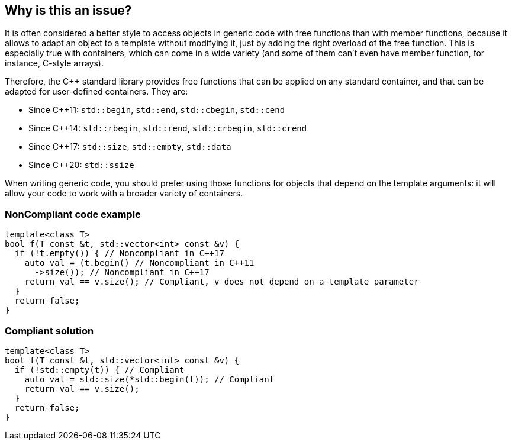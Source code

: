 == Why is this an issue?

It is often considered a better style to access objects in generic code with free functions than with member functions, because it allows to adapt an object to a template without modifying it, just by adding the right overload of the free function. This is especially true with containers, which can come in a wide variety (and some of them can't even have member function, for instance, C-style arrays).


Therefore, the {cpp} standard library provides free functions that can be applied on any standard container, and that can be adapted for user-defined containers. They are:

* Since {cpp}11: ``++std::begin++``, ``++std::end++``, ``++std::cbegin++``, ``++std::cend++``
* Since {cpp}14: ``++std::rbegin++``, ``++std::rend++``, ``++std::crbegin++``, ``++std::crend++``
* Since {cpp}17: ``++std::size++``, ``++std::empty++``, ``++std::data++``
* Since {cpp}20: ``++std::ssize++``

When writing generic code, you should prefer using those functions for objects that depend on the template arguments: it will allow your code to work with a broader variety of containers.


=== NonCompliant code example

[source,cpp]
----
template<class T>
bool f(T const &t, std::vector<int> const &v) {
  if (!t.empty()) { // Noncompliant in C++17
    auto val = (t.begin() // Noncompliant in C++11
      ->size()); // Noncompliant in C++17
    return val == v.size(); // Compliant, v does not depend on a template parameter
  }
  return false;
}
----


=== Compliant solution

[source,cpp]
----
template<class T>
bool f(T const &t, std::vector<int> const &v) {
  if (!std::empty(t)) { // Compliant
    auto val = std::size(*std::begin(t)); // Compliant
    return val == v.size();
  }
  return false;
}
----


